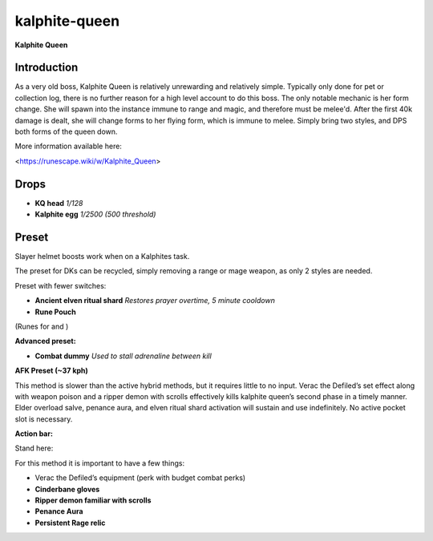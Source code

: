kalphite-queen
==============

.. |kqhead| image:: https://cdn.discordapp.com/emojis/643163003537063946.png?v=1
    :width: 1.375em
    :height: 1.375em

.. |kalphiteegg| image:: https://cdn.discordapp.com/emojis/643163002794672130.png?v=1
    :width: 1.375em
    :height: 1.375em

.. |ancientshard| image:: https://cdn.discordapp.com/emojis/656426717505650708.png?v=1
    :width: 1.375em
    :height: 1.375em

.. |runepouch| image:: https://cdn.discordapp.com/emojis/583430011868938283.png?v=1
    :width: 1.375em
    :height: 1.375em

.. |Airrune| image:: https://cdn.discordapp.com/emojis/536252658986647589.png?v=1
    :width: 1.375em
    :height: 1.375em

.. |Chaosrune| image:: https://cdn.discordapp.com/emojis/536252659422855188.png?v=1
    :width: 1.375em
    :height: 1.375em

.. |Soulrune| image:: https://cdn.discordapp.com/emojis/536252660333019136.png?v=1
    :width: 1.375em
    :height: 1.375em

.. |AirSurge| image:: https://cdn.discordapp.com/emojis/543465115870035999.png?v=1
    :width: 1.375em
    :height: 1.375em

.. |Vuln| image:: https://cdn.discordapp.com/emojis/537349530551582720.png?v=1
    :width: 1.375em
    :height: 1.375em

.. |dummy| image:: https://cdn.discordapp.com/emojis/656844963522281473.png?v=1
    :width: 1.375em
    :height: 1.375em

.. |soulsplit| image:: https://cdn.discordapp.com/emojis/615613924506599497.png?v=1
    :width: 1.375em
    :height: 1.375em

.. |turmoil| image:: https://cdn.discordapp.com/emojis/583429936606347280.png?v=1
    :width: 1.375em
    :height: 1.375em

.. |Cinderbanes| image:: https://cdn.discordapp.com/emojis/513190158355660812.png?v=1
    :width: 1.375em
    :height: 1.375em

.. |ripperpouch| image:: https://cdn.discordapp.com/emojis/703581275453128714.png?v=1
    :width: 1.375em
    :height: 1.375em

.. |penance| image:: https://cdn.discordapp.com/emojis/643505653062565907.png?v=1
    :width: 1.375em
    :height: 1.375em

.. |persistentrage| image:: https://cdn.discordapp.com/emojis/739965637056659567.png?v=1
    :width: 1.375em
    :height: 1.375em

**Kalphite Queen**

.. image:: https://i.imgur.com/0SkjjCp.png



Introduction 
^^^^^^^^^^^^^

As a very old boss, Kalphite Queen is relatively unrewarding and relatively simple. Typically only done for pet or collection log, there is no further reason for a high level account to do this boss. The only notable mechanic is her form change. She will spawn into the instance immune to range and magic, and therefore must be melee'd. After the first 40k damage is dealt, she will change forms to her flying form, which is immune to melee. Simply bring two styles, and DPS both forms of the queen down.



More information available here: 

<https://runescape.wiki/w/Kalphite_Queen>



Drops
^^^^^

-  |kqhead|   **KQ head** `1/128`

-  |kalphiteegg|   **Kalphite egg** `1/2500 (500 threshold)`



Preset
^^^^^^

Slayer helmet boosts work when on a Kalphites task.

The preset for DKs can be recycled, simply removing a range or mage weapon, as only 2 styles are needed.



Preset with fewer switches:

-  |ancientshard|   **Ancient elven ritual shard** `Restores prayer overtime, 5 minute cooldown`

-  |runepouch|   **Rune Pouch**  |Airrune|   |Chaosrune|   |Soulrune| 

(Runes for  |AirSurge|  and  |Vuln| )



.. image:: https://i.imgur.com/kS38HMy.png



**Advanced preset:**

-  |dummy|   **Combat dummy** `Used to stall adrenaline between kill`



.. image:: https://i.imgur.com/00EE3i6.png



**AFK Preset (~37 kph)**

This method is slower than the active hybrid methods, but it requires little to no input. Verac the Defiled’s set effect along with weapon poison and a ripper demon with scrolls effectively kills kalphite queen’s second phase in a timely manner. Elder overload salve, penance aura, and elven ritual shard activation will sustain  |soulsplit|  and  |turmoil|  use indefinitely. No active pocket slot is necessary.





**Action bar:**

.. image:: https://i.imgur.com/U9MJoZp.png





Stand here:

.. image:: https://i.imgur.com/vUYBEPS.jpg



For this method it is important to have a few things:

- Verac the Defiled’s equipment (perk with budget combat perks)

-  |Cinderbanes|  **Cinderbane gloves**

-  |ripperpouch|  **Ripper demon familiar with scrolls**

-  |penance|   **Penance Aura**

-  |persistentrage|   **Persistent Rage relic**

.. image:: https://i.imgur.com/viToGVx.png


